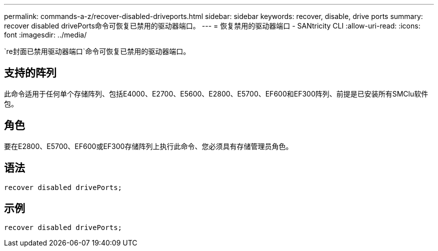 ---
permalink: commands-a-z/recover-disabled-driveports.html 
sidebar: sidebar 
keywords: recover, disable, drive ports 
summary: recover disabled drivePorts命令可恢复已禁用的驱动器端口。 
---
= 恢复禁用的驱动器端口 - SANtricity CLI
:allow-uri-read: 
:icons: font
:imagesdir: ../media/


[role="lead"]
`re封面已禁用驱动器端口`命令可恢复已禁用的驱动器端口。



== 支持的阵列

此命令适用于任何单个存储阵列、包括E4000、E2700、E5600、E2800、E5700、EF600和EF300阵列、前提是已安装所有SMClu软件包。



== 角色

要在E2800、E5700、EF600或EF300存储阵列上执行此命令、您必须具有存储管理员角色。



== 语法

[source, cli]
----
recover disabled drivePorts;
----


== 示例

[listing]
----
recover disabled drivePorts;
----